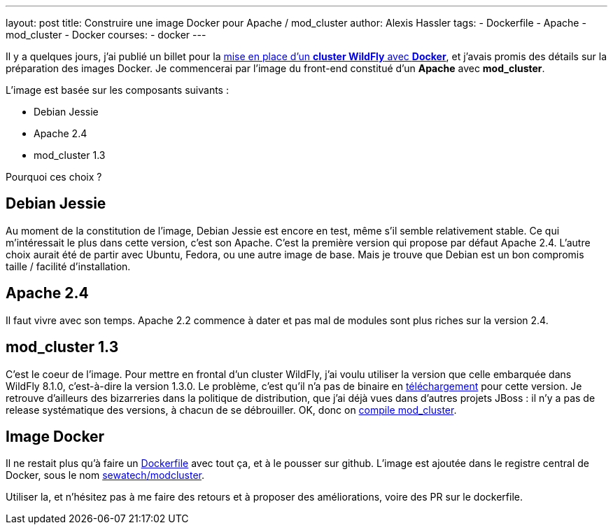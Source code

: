 ---
layout: post
title: Construire une image Docker pour Apache / mod_cluster
author: Alexis Hassler
tags:
- Dockerfile
- Apache
- mod_cluster
- Docker
courses:
- docker
---

Il y a quelques jours, j'ai publié un billet pour la link:/2014/08/18/cluster-wildfly-avec-docker.html[mise en place d'un *cluster WildFly* avec *Docker*], et j'avais promis des détails sur la préparation des images Docker. 
Je commencerai par l'image du front-end constitué d'un *Apache* avec *mod_cluster*.

L'image est basée sur les composants suivants :

* Debian Jessie
* Apache 2.4
* mod_cluster 1.3

Pourquoi ces choix ?

//<!--more-->

== Debian Jessie

Au moment de la constitution de l'image, Debian Jessie est encore en test, même s'il semble relativement stable. 
Ce qui m'intéressait le plus dans cette version, c'est son Apache. 
C'est la première version qui propose par défaut Apache 2.4. 
L'autre choix aurait été de partir avec Ubuntu, Fedora, ou une autre image de base. 
Mais je trouve que Debian est un bon compromis taille / facilité d'installation.

== Apache 2.4

Il faut vivre avec son temps. 
Apache 2.2 commence à dater et pas mal de modules sont plus riches sur la version 2.4.

== mod_cluster 1.3

C'est le coeur de l'image. 
Pour mettre en frontal d'un cluster WildFly, j'ai voulu utiliser la version que celle embarquée dans WildFly 8.1.0, c'est-à-dire la version 1.3.0. 
Le problème, c'est qu'il n'a pas de binaire en link:https://www.modcluster.io/downloads/[téléchargement] pour cette version. 
Je retrouve d'ailleurs des bizarreries dans la politique de distribution, que j'ai déjà vues dans d'autres projets JBoss : il n'y a pas de release systématique des versions, à chacun de se débrouiller. 
OK, donc on link:/2014/08/20/compiler-modcluster-pour-apache24.html[compile mod_cluster].

== Image Docker

Il ne restait plus qu'à faire un link:https://github.com/Sewatech/docker-modcluster/blob/master/Dockerfile[Dockerfile] avec tout ça, et à le pousser sur github. 
L'image est ajoutée dans le registre central de Docker, sous le nom link:https://registry.hub.docker.com/r/sewatech/modcluster[sewatech/modcluster].

Utiliser la, et n'hésitez pas à me faire des retours et à proposer des améliorations, voire des PR sur le dockerfile.